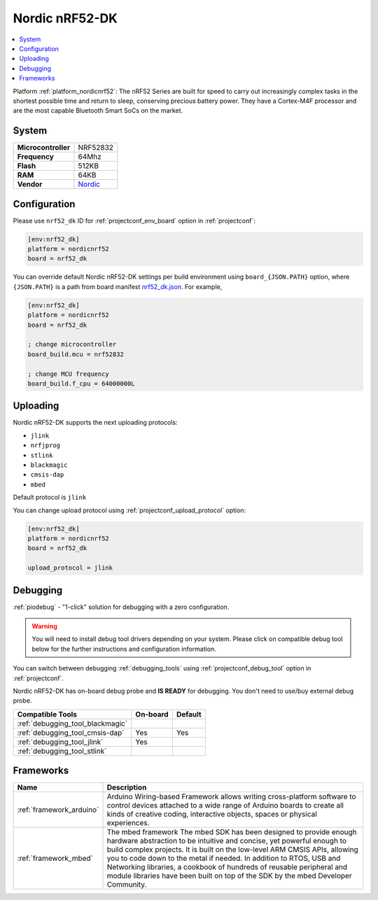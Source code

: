 ..  Copyright (c) 2014-present PlatformIO <contact@platformio.org>
    Licensed under the Apache License, Version 2.0 (the "License");
    you may not use this file except in compliance with the License.
    You may obtain a copy of the License at
       http://www.apache.org/licenses/LICENSE-2.0
    Unless required by applicable law or agreed to in writing, software
    distributed under the License is distributed on an "AS IS" BASIS,
    WITHOUT WARRANTIES OR CONDITIONS OF ANY KIND, either express or implied.
    See the License for the specific language governing permissions and
    limitations under the License.

.. _board_nordicnrf52_nrf52_dk:

Nordic nRF52-DK
===============

.. contents::
    :local:

Platform :ref:`platform_nordicnrf52`: The nRF52 Series are built for speed to carry out increasingly complex tasks in the shortest possible time and return to sleep, conserving precious battery power. They have a Cortex-M4F processor and are the most capable Bluetooth Smart SoCs on the market.

System
------

.. list-table::

  * - **Microcontroller**
    - NRF52832
  * - **Frequency**
    - 64Mhz
  * - **Flash**
    - 512KB
  * - **RAM**
    - 64KB
  * - **Vendor**
    - `Nordic <https://developer.mbed.org/platforms/Nordic-nRF52-DK/?utm_source=platformio&utm_medium=docs>`__


Configuration
-------------

Please use ``nrf52_dk`` ID for :ref:`projectconf_env_board` option in :ref:`projectconf`:

.. code-block:: ini

  [env:nrf52_dk]
  platform = nordicnrf52
  board = nrf52_dk

You can override default Nordic nRF52-DK settings per build environment using
``board_{JSON.PATH}`` option, where ``{JSON.PATH}`` is a path from
board manifest `nrf52_dk.json <https://github.com/platformio/platform-nordicnrf52/blob/master/boards/nrf52_dk.json>`_. For example,

.. code-block:: ini

  [env:nrf52_dk]
  platform = nordicnrf52
  board = nrf52_dk

  ; change microcontroller
  board_build.mcu = nrf52832

  ; change MCU frequency
  board_build.f_cpu = 64000000L


Uploading
---------
Nordic nRF52-DK supports the next uploading protocols:

* ``jlink``
* ``nrfjprog``
* ``stlink``
* ``blackmagic``
* ``cmsis-dap``
* ``mbed``

Default protocol is ``jlink``

You can change upload protocol using :ref:`projectconf_upload_protocol` option:

.. code-block:: ini

  [env:nrf52_dk]
  platform = nordicnrf52
  board = nrf52_dk

  upload_protocol = jlink

Debugging
---------

:ref:`piodebug` - "1-click" solution for debugging with a zero configuration.

.. warning::
    You will need to install debug tool drivers depending on your system.
    Please click on compatible debug tool below for the further
    instructions and configuration information.

You can switch between debugging :ref:`debugging_tools` using
:ref:`projectconf_debug_tool` option in :ref:`projectconf`.

Nordic nRF52-DK has on-board debug probe and **IS READY** for debugging. You don't need to use/buy external debug probe.

.. list-table::
  :header-rows:  1

  * - Compatible Tools
    - On-board
    - Default
  * - :ref:`debugging_tool_blackmagic`
    - 
    - 
  * - :ref:`debugging_tool_cmsis-dap`
    - Yes
    - Yes
  * - :ref:`debugging_tool_jlink`
    - Yes
    - 
  * - :ref:`debugging_tool_stlink`
    - 
    - 

Frameworks
----------
.. list-table::
    :header-rows:  1

    * - Name
      - Description

    * - :ref:`framework_arduino`
      - Arduino Wiring-based Framework allows writing cross-platform software to control devices attached to a wide range of Arduino boards to create all kinds of creative coding, interactive objects, spaces or physical experiences.

    * - :ref:`framework_mbed`
      - The mbed framework The mbed SDK has been designed to provide enough hardware abstraction to be intuitive and concise, yet powerful enough to build complex projects. It is built on the low-level ARM CMSIS APIs, allowing you to code down to the metal if needed. In addition to RTOS, USB and Networking libraries, a cookbook of hundreds of reusable peripheral and module libraries have been built on top of the SDK by the mbed Developer Community.